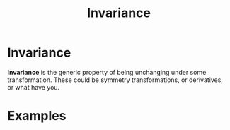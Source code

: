 #+title: Invariance
#+roam_tags: mathematics physics definition

* Invariance

*Invariance* is the generic property of being unchanging under some transformation. These could be symmetry transformations, or derivatives, or what have you.

* Examples
